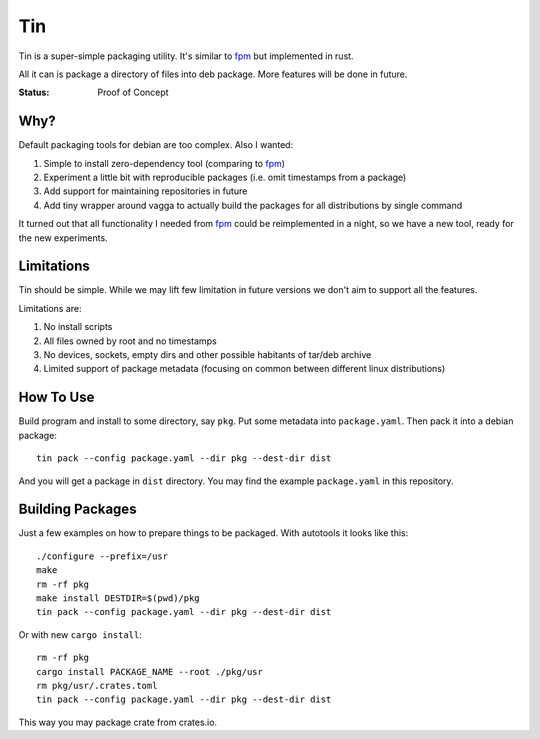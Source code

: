 ===
Tin
===

Tin is a super-simple packaging utility. It's similar to fpm_ but implemented
in rust.

All it can is package a directory of files into deb package. More features
will be done in future.

.. _fpm: https://github.com/jordansissel/fpm

:Status: Proof of Concept


Why?
====

Default packaging tools for debian are too complex. Also I wanted:

1. Simple to install zero-dependency tool (comparing to fpm_)
2. Experiment a little bit with reproducible packages (i.e. omit timestamps
   from a package)
3. Add support for maintaining repositories in future
4. Add tiny wrapper around vagga to actually build the packages for all
   distributions by single command

It turned out that all functionality I needed from fpm_ could be reimplemented
in a night, so we have a new tool, ready for the new experiments.


Limitations
===========

Tin should be simple. While we may lift few limitation in future versions we
don't aim to support all the features.

Limitations are:

1. No install scripts
2. All files owned by root and no timestamps
3. No devices, sockets, empty dirs and other possible habitants of
   tar/deb archive
4. Limited support of package metadata (focusing on common between different
   linux distributions)


How To Use
==========

Build program and install to some directory, say ``pkg``. Put some metadata
into ``package.yaml``. Then pack it into a debian package::

    tin pack --config package.yaml --dir pkg --dest-dir dist

And you will get a package in ``dist`` directory. You may find the example
``package.yaml`` in this repository.


Building Packages
=================

Just a few examples on how to prepare things to be packaged. With autotools
it looks like this::

    ./configure --prefix=/usr
    make
    rm -rf pkg
    make install DESTDIR=$(pwd)/pkg
    tin pack --config package.yaml --dir pkg --dest-dir dist

Or with new ``cargo install``::

    rm -rf pkg
    cargo install PACKAGE_NAME --root ./pkg/usr
    rm pkg/usr/.crates.toml
    tin pack --config package.yaml --dir pkg --dest-dir dist

This way you may package crate from crates.io.


